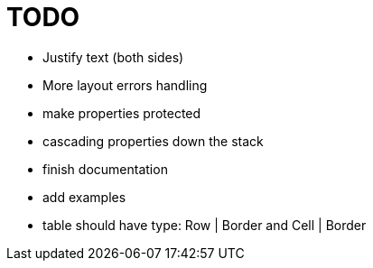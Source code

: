 = TODO

- Justify text (both sides)
- More layout errors handling
- make properties protected
- cascading properties down the stack
- finish documentation
- add examples
- table should have type: Row | Border and Cell | Border
